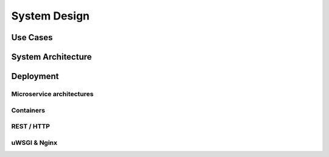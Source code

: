 System Design
==================================================

Use Cases
--------------------------------------------------

.. todo::
    Copy from :doc:`/overview`.


System Architecture
--------------------------------------------------

.. todo::
    Copy from :doc:`/overview`.


Deployment
--------------------------------------------------

Microservice architectures
^^^^^^^^^^^^^^^^^^^^^^^^^^

.. todo::
    TODO

Containers
^^^^^^^^^^

.. todo::
    - What are containers?
    - Docker and the Dockerfile language
    - Kubernetes and Docker Swarm

REST / HTTP
^^^^^^^^^^^

.. todo::
    TODO

uWSGI & Nginx
^^^^^^^^^^^^^

.. todo::
    TODO

